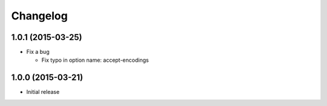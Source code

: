 Changelog
=========

1.0.1 (2015-03-25)
------------------
* Fix a bug

  - Fix typo in option name: accept-encodings

1.0.0 (2015-03-21)
------------------
* Initial release
